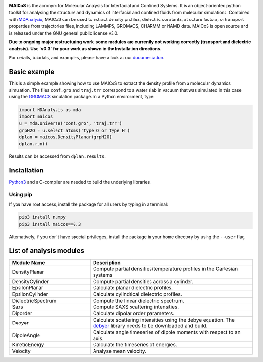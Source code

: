.. image:: https://gitlab.com/maicos-devel/maicos/-/raw/main/docs/source/images/logo_MAICOS_small.png
   :align: left
   :alt: MAICoS

.. inclusion-readme-intro-start

**MAICoS** is the acronym for Molecular Analysis for Interfacial
and Confined Systems. It is an object-oriented python toolkit for
analysing the structure and dynamics of interfacial and confined
fluids from molecular simulations. Combined with `MDAnalysis`_,
MAICoS can be used to extract density profiles, dielectric constants,
structure factors, or transport properties from trajectories files,
including LAMMPS, GROMACS, CHARMM or NAMD data. MAICoS is open source
and is released under the GNU general public license v3.0.

**Due to ongoing major restructuring work, some modules are currently
not working correctly (transport and dielectric analysis). Use `v0.3`
for your work as shown in the Installation directions.**

.. inclusion-readme-intro-end

For details, tutorials, and examples, please have a look at
our `documentation`_.

.. inclusion-readme-start

Basic example
#############

This is a simple example showing how to use MAICoS to extract the density profile
from a molecular dynamics simulation. The files ``conf.gro`` and ``traj.trr``
correspond to a water slab in vacuum that was simulated in this case using the
`GROMACS`_ simulation package. In a Python environment, type:

.. code-block:: python3

	import MDAnalysis as mda
	import maicos
	u = mda.Universe('conf.gro', 'traj.trr')
	grpH2O = u.select_atoms('type O or type H')
	dplan = maicos.DensityPlanar(grpH2O)
	dplan.run()


Results can be accessed from ``dplan.results``.

Installation
############

`Python3`_ and a C-compiler are needed to build the
underlying libraries.

Using pip
---------

If you have root access, install the package for all users by
typing in a terminal:

.. code-block:: bash

    pip3 install numpy
    pip3 install maicos==0.3

Alternatively, if you don't have special privileges, install
the package in your home directory by using the ``--user`` flag.

List of analysis modules
########################

.. inclusion-marker-modules-start

.. list-table::
   :widths: 25 50
   :header-rows: 1

   * - Module Name
     - Description

   * - DensityPlanar
     - Compute partial densities/temperature profiles in the Cartesian systems.
   * - DensityCylinder
     - Compute partial densities across a cylinder.
   * - EpsilonPlanar
     - Calculate planar dielectric profiles.
   * - EpsilonCylinder
     - Calculate cylindrical dielectric profiles.
   * - DielectricSpectrum
     - Compute the linear dielectric spectrum.
   * - Saxs
     - Compute SAXS scattering intensities.
   * - Diporder
     - Calculate dipolar order parameters.
   * - Debyer
     - Calculate scattering intensities using the debye equation. The `debyer`_
       library needs to be downloaded and build.
   * - DipoleAngle
     - Calculate angle timeseries of dipole moments with respect to an axis.
   * - KineticEnergy
     - Calculate the timeseries of energies.
   * - Velocity
     - Analyse mean velocity.

.. _`Python3`: https://www.python.org
.. _`Cython` : https://cython.org/
.. _`GROMACS` : https://www.gromacs.org/
.. _`MDAnalysis`: https://www.mdanalysis.org
.. _`documentation`: https://maicos-devel.gitlab.io/maicos/index.html
.. _`debyer`: https://github.com/wojdyr/debyer

.. inclusion-readme-end
